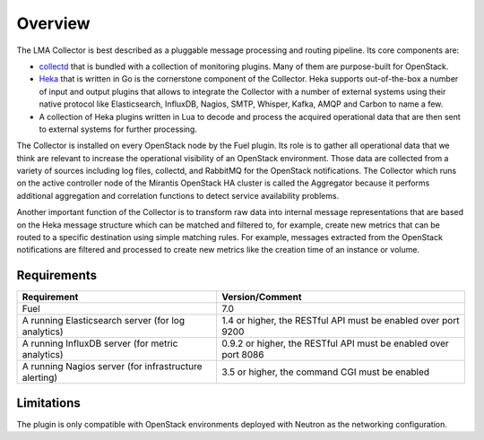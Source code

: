 .. _user_overview:

Overview
========

The LMA Collector is best described as a pluggable message processing and
routing pipeline. Its core components are:

* `collectd <https://collectd.org/>`_ that is bundled with a collection of
  monitoring plugins. Many of them are purpose-built for OpenStack.
* `Heka <https://github.com/mozilla-services/heka>`_ that is written in Go is
  the cornerstone component of the Collector.  Heka supports out-of-the-box a
  number of input and output plugins that allows to integrate the Collector
  with a number of external systems using their native protocol like
  Elasticsearch, InfluxDB, Nagios, SMTP, Whisper, Kafka, AMQP and Carbon to
  name a few.
* A collection of Heka plugins written in Lua to decode and process the
  acquired operational data that are then sent to external systems for further
  processing.

The Collector is installed on every OpenStack node by the Fuel plugin. Its role
is to gather all operational data that we think are relevant to increase the
operational visibility of an OpenStack environment. Those data are collected
from a variety of sources including log files, collectd, and RabbitMQ for the
OpenStack notifications. The Collector which runs on the active controller node
of the Mirantis OpenStack HA cluster is called the Aggregator because it
performs additional aggregation and correlation functions to detect service
availability problems.

Another important function of the Collector is to transform raw data into
internal message representations that are based on the Heka message structure
which can be matched and filtered to, for example, create new metrics that can
be routed to a specific destination using simple matching rules. For example,
messages extracted from the OpenStack notifications are filtered and processed
to create new metrics like the creation time of an instance or volume.

.. _plugin_requirements:

Requirements
------------

+-------------------------------------------------------+-----------------------------------------------------------------+
| Requirement                                           | Version/Comment                                                 |
+=======================================================+=================================================================+
| Fuel                                                  | 7.0                                                             |
+-------------------------------------------------------+-----------------------------------------------------------------+
| A running Elasticsearch server (for log analytics)    | 1.4 or higher, the RESTful API must be enabled over port 9200   |
+-------------------------------------------------------+-----------------------------------------------------------------+
| A running InfluxDB server (for metric analytics)      | 0.9.2 or higher, the RESTful API must be enabled over port 8086 |
+-------------------------------------------------------+-----------------------------------------------------------------+
| A running Nagios server (for infrastructure alerting) | 3.5 or higher, the command CGI must be enabled                  |
+-------------------------------------------------------+-----------------------------------------------------------------+

Limitations
-----------

The plugin is only compatible with OpenStack environments deployed with Neutron
as the networking configuration.
